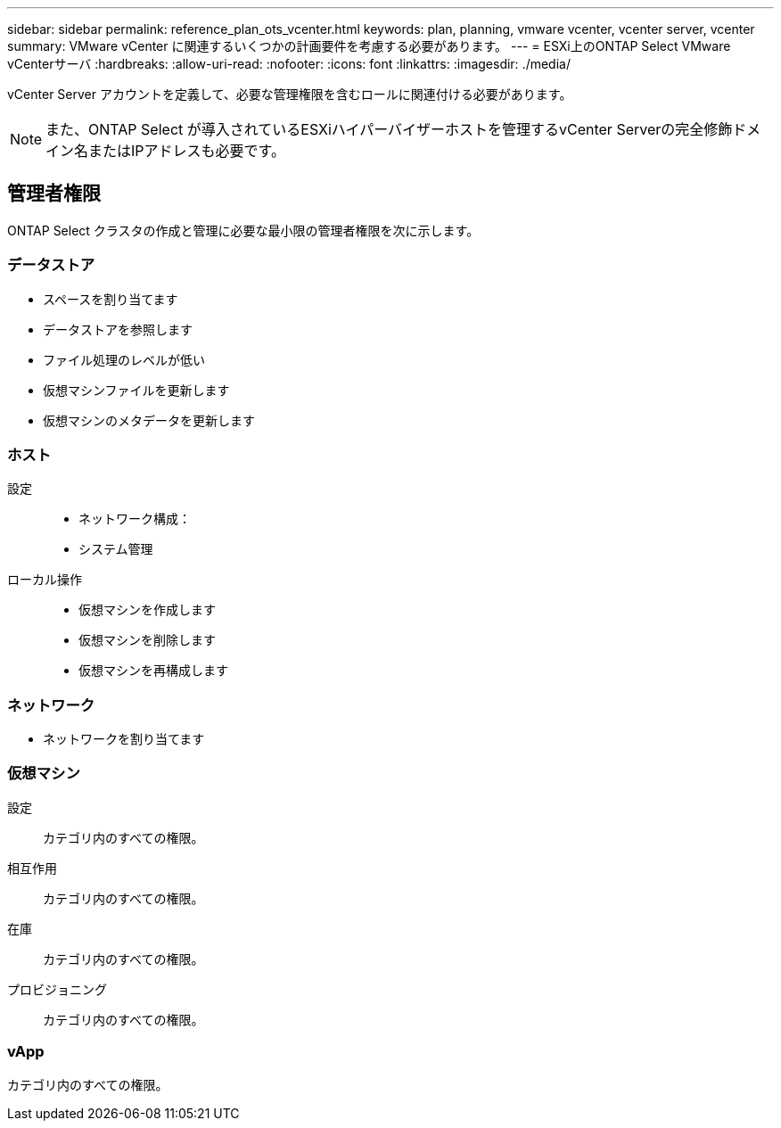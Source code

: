 ---
sidebar: sidebar 
permalink: reference_plan_ots_vcenter.html 
keywords: plan, planning, vmware vcenter, vcenter server, vcenter 
summary: VMware vCenter に関連するいくつかの計画要件を考慮する必要があります。 
---
= ESXi上のONTAP Select VMware vCenterサーバ
:hardbreaks:
:allow-uri-read: 
:nofooter: 
:icons: font
:linkattrs: 
:imagesdir: ./media/


[role="lead"]
vCenter Server アカウントを定義して、必要な管理権限を含むロールに関連付ける必要があります。


NOTE: また、ONTAP Select が導入されているESXiハイパーバイザーホストを管理するvCenter Serverの完全修飾ドメイン名またはIPアドレスも必要です。



== 管理者権限

ONTAP Select クラスタの作成と管理に必要な最小限の管理者権限を次に示します。



=== データストア

* スペースを割り当てます
* データストアを参照します
* ファイル処理のレベルが低い
* 仮想マシンファイルを更新します
* 仮想マシンのメタデータを更新します




=== ホスト

設定::
+
--
* ネットワーク構成：
* システム管理


--
ローカル操作::
+
--
* 仮想マシンを作成します
* 仮想マシンを削除します
* 仮想マシンを再構成します


--




=== ネットワーク

* ネットワークを割り当てます




=== 仮想マシン

設定:: カテゴリ内のすべての権限。
相互作用:: カテゴリ内のすべての権限。
在庫:: カテゴリ内のすべての権限。
プロビジョニング:: カテゴリ内のすべての権限。




=== vApp

カテゴリ内のすべての権限。
